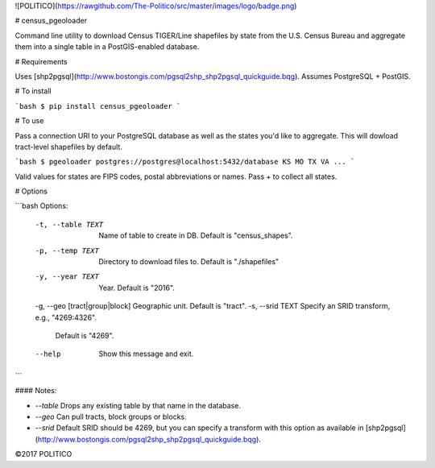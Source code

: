 ![POLITICO](https://rawgithub.com/The-Politico/src/master/images/logo/badge.png)

# census_pgeoloader

Command line utility to download Census TIGER/Line shapefiles by state from the U.S. Census Bureau and aggregate them into a single table in a PostGIS-enabled database.

# Requirements

Uses [shp2pgsql](http://www.bostongis.com/pgsql2shp_shp2pgsql_quickguide.bqg). Assumes PostgreSQL + PostGIS.

# To install

```bash
$ pip install census_pgeoloader
```

# To use

Pass a connection URI to your PostgreSQL database as well as the states you'd like to aggregate. This will dowload tract-level shapefiles by default.

```bash
$ pgeoloader postgres://postgres@localhost:5432/database KS MO TX VA ...
```

Valid values for states are FIPS codes, postal abbreviations or names. Pass `+` to collect all states.

# Options

```bash
Options:
  -t, --table TEXT               Name of table to create in DB. Default is
                                 "census_shapes".
  -p, --temp TEXT                Directory to download files to. Default is
                                 "./shapefiles"
  -y, --year TEXT                Year. Default is "2016".
  -g, --geo [tract|group|block]  Geographic unit. Default is "tract".
  -s, --srid TEXT                Specify an SRID transform, e.g., "4269:4326".
                                 Default is "4269".
  --help                         Show this message and exit.
```

#### Notes:

- `--table` Drops any existing table by that name in the database.
- `--geo` Can pull tracts, block groups or blocks.
- `--srid` Default SRID should be 4269, but you can specify a transform with this option as available in [shp2pgsql](http://www.bostongis.com/pgsql2shp_shp2pgsql_quickguide.bqg).

©2017 POLITICO



